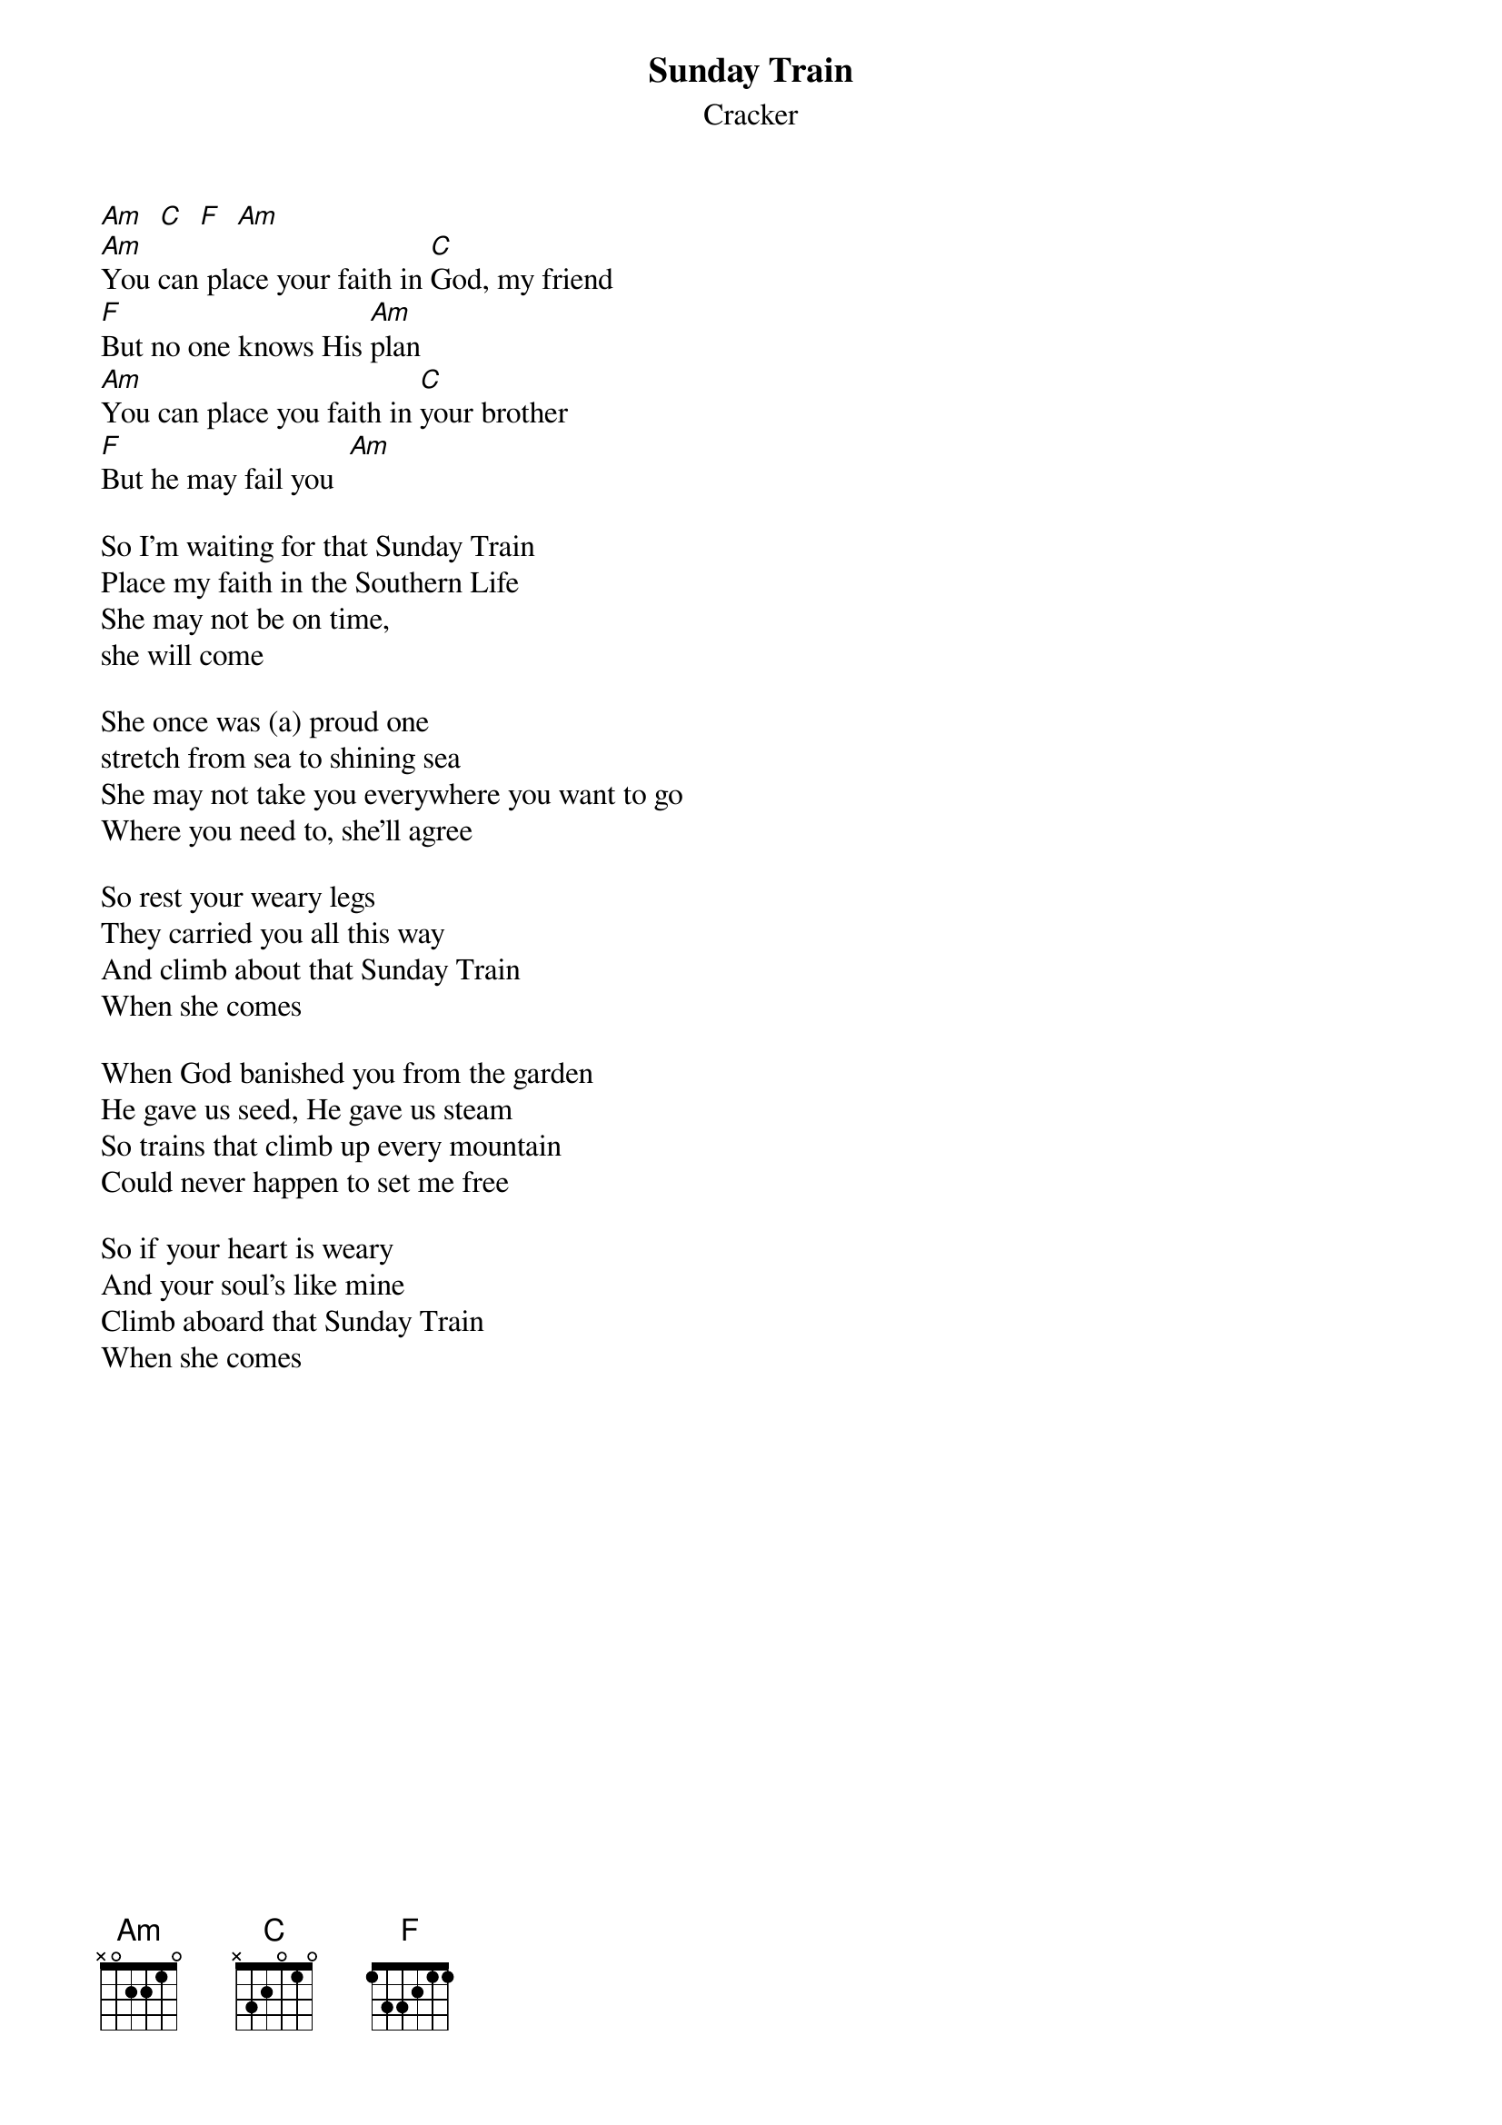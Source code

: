 {t:Sunday Train}
{st:Cracker}
#"Low" CD Single
#Tabbed by Steve Vetter [vetters@vax1.elon.edu]

[Am]  [C]  [F]  [Am]
[Am]You can place your faith in [C]God, my friend
[F]But no one knows His [Am]plan
[Am]You can place you faith in [C]your brother
[F]But he may fail you  [Am]

So I'm waiting for that Sunday Train
Place my faith in the Southern Life
She may not be on time,
she will come

She once was (a) proud one
stretch from sea to shining sea
She may not take you everywhere you want to go  
Where you need to, she'll agree

So rest your weary legs
They carried you all this way
And climb about that Sunday Train
When she comes

When God banished you from the garden
He gave us seed, He gave us steam
So trains that climb up every mountain
Could never happen to set me free

So if your heart is weary
And your soul's like mine
Climb aboard that Sunday Train
When she comes
